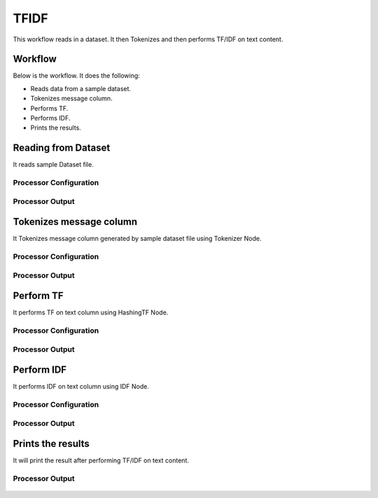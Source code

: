 TFIDF
=====


This workflow reads in a dataset. It then Tokenizes and then performs TF/IDF on text content.

Workflow
-------

Below is the workflow. It does the following:

* Reads data from a sample dataset.
* Tokenizes message column.
* Performs TF.
* Performs IDF.
* Prints the results.

.. figure:: ../../_assets/tutorials/machine-learning/tfidf/1.PNG
   :alt: TFIDF
   :width: 60%

Reading from Dataset
---------------------

It reads sample Dataset file.

Processor Configuration
^^^^^^^^^^^^^^^^^^

.. figure:: ../../_assets/tutorials/machine-learning/tfidf/2.PNG
   :alt: TFIDF
   :width: 60%
   
Processor Output
^^^^^^

.. figure:: ../../_assets/tutorials/machine-learning/tfidf/2a.PNG
   :alt: TFIDF
   :width: 60%
   
Tokenizes message column
------------------------
It Tokenizes message column generated by sample dataset file using Tokenizer Node.

Processor Configuration
^^^^^^^^^^^^^^^^^^

.. figure:: ../../_assets/tutorials/machine-learning/tfidf/3.PNG
   :alt: TFIDF
   :width: 60%
   
Processor Output
^^^^^^

.. figure:: ../../_assets/tutorials/machine-learning/tfidf/3a.PNG
   :alt: TFIDF
   :width: 60%
   
Perform TF
----------

It performs TF on text column using HashingTF Node.

Processor Configuration
^^^^^^^^^^^^^^^^^^

.. figure:: ../../_assets/tutorials/machine-learning/tfidf/4.PNG
   :alt: TFIDF
   :width: 60%
   
Processor Output
^^^^^^

.. figure:: ../../_assets/tutorials/machine-learning/tfidf/4a.PNG
   :alt: TFIDF
   :width: 60%
   
Perform IDF
-----------

It performs IDF on text column using IDF Node.

Processor Configuration
^^^^^^^^^^^^^^^^^^

.. figure:: ../../_assets/tutorials/machine-learning/tfidf/5.PNG
   :alt: TFIDF
   :width: 60%
   
Processor Output
^^^^^^

.. figure:: ../../_assets/tutorials/machine-learning/tfidf/5a.PNG
   :alt: TFIDF
   :width: 60%
   
Prints the results
------------------

It will print the result after performing TF/IDF on text content.

.. figure:: ../../_assets/tutorials/machine-learning/tfidf/6.PNG
   :alt: TFIDF
   :width: 60%
   
Processor Output
^^^^^^

.. figure:: ../../_assets/tutorials/machine-learning/tfidf/6a.PNG
   :alt: TFIDF
   :width: 60%
